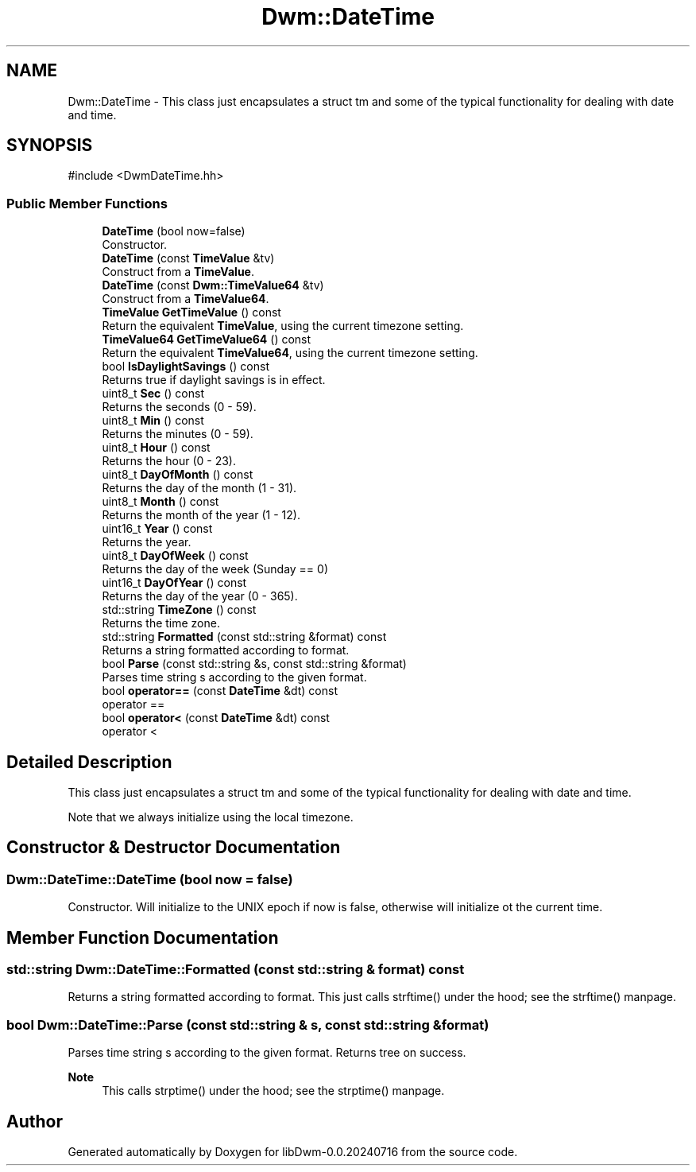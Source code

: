 .TH "Dwm::DateTime" 3 "libDwm-0.0.20240716" \" -*- nroff -*-
.ad l
.nh
.SH NAME
Dwm::DateTime \- This class just encapsulates a struct tm and some of the typical functionality for dealing with date and time\&.  

.SH SYNOPSIS
.br
.PP
.PP
\fR#include <DwmDateTime\&.hh>\fP
.SS "Public Member Functions"

.in +1c
.ti -1c
.RI "\fBDateTime\fP (bool now=false)"
.br
.RI "Constructor\&. "
.ti -1c
.RI "\fBDateTime\fP (const \fBTimeValue\fP &tv)"
.br
.RI "Construct from a \fBTimeValue\fP\&. "
.ti -1c
.RI "\fBDateTime\fP (const \fBDwm::TimeValue64\fP &tv)"
.br
.RI "Construct from a \fBTimeValue64\fP\&. "
.ti -1c
.RI "\fBTimeValue\fP \fBGetTimeValue\fP () const"
.br
.RI "Return the equivalent \fBTimeValue\fP, using the current timezone setting\&. "
.ti -1c
.RI "\fBTimeValue64\fP \fBGetTimeValue64\fP () const"
.br
.RI "Return the equivalent \fBTimeValue64\fP, using the current timezone setting\&. "
.ti -1c
.RI "bool \fBIsDaylightSavings\fP () const"
.br
.RI "Returns true if daylight savings is in effect\&. "
.ti -1c
.RI "uint8_t \fBSec\fP () const"
.br
.RI "Returns the seconds (0 - 59)\&. "
.ti -1c
.RI "uint8_t \fBMin\fP () const"
.br
.RI "Returns the minutes (0 - 59)\&. "
.ti -1c
.RI "uint8_t \fBHour\fP () const"
.br
.RI "Returns the hour (0 - 23)\&. "
.ti -1c
.RI "uint8_t \fBDayOfMonth\fP () const"
.br
.RI "Returns the day of the month (1 - 31)\&. "
.ti -1c
.RI "uint8_t \fBMonth\fP () const"
.br
.RI "Returns the month of the year (1 - 12)\&. "
.ti -1c
.RI "uint16_t \fBYear\fP () const"
.br
.RI "Returns the year\&. "
.ti -1c
.RI "uint8_t \fBDayOfWeek\fP () const"
.br
.RI "Returns the day of the week (Sunday == 0) "
.ti -1c
.RI "uint16_t \fBDayOfYear\fP () const"
.br
.RI "Returns the day of the year (0 - 365)\&. "
.ti -1c
.RI "std::string \fBTimeZone\fP () const"
.br
.RI "Returns the time zone\&. "
.ti -1c
.RI "std::string \fBFormatted\fP (const std::string &format) const"
.br
.RI "Returns a string formatted according to \fRformat\fP\&. "
.ti -1c
.RI "bool \fBParse\fP (const std::string &s, const std::string &format)"
.br
.RI "Parses time string \fRs\fP according to the given \fRformat\fP\&. "
.ti -1c
.RI "bool \fBoperator==\fP (const \fBDateTime\fP &dt) const"
.br
.RI "operator == "
.ti -1c
.RI "bool \fBoperator<\fP (const \fBDateTime\fP &dt) const"
.br
.RI "operator < "
.in -1c
.SH "Detailed Description"
.PP 
This class just encapsulates a struct tm and some of the typical functionality for dealing with date and time\&. 

Note that we always initialize using the local timezone\&. 
.SH "Constructor & Destructor Documentation"
.PP 
.SS "Dwm::DateTime::DateTime (bool now = \fRfalse\fP)"

.PP
Constructor\&. Will initialize to the UNIX epoch if now is false, otherwise will initialize ot the current time\&. 
.SH "Member Function Documentation"
.PP 
.SS "std::string Dwm::DateTime::Formatted (const std::string & format) const"

.PP
Returns a string formatted according to \fRformat\fP\&. This just calls strftime() under the hood; see the strftime() manpage\&. 
.SS "bool Dwm::DateTime::Parse (const std::string & s, const std::string & format)"

.PP
Parses time string \fRs\fP according to the given \fRformat\fP\&. Returns tree on success\&. 
.PP
\fBNote\fP
.RS 4
This calls strptime() under the hood; see the strptime() manpage\&. 
.RE
.PP


.SH "Author"
.PP 
Generated automatically by Doxygen for libDwm-0\&.0\&.20240716 from the source code\&.
